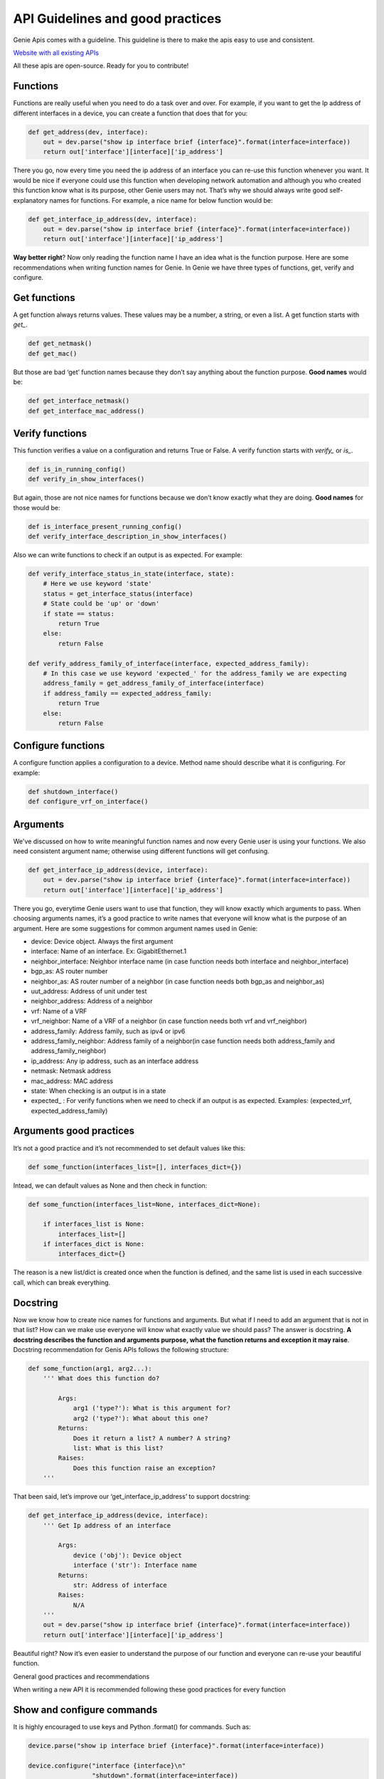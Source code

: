 API Guidelines and good practices
=================================

Genie Apis comes with a guideline. This guideline is there to make the apis
easy to use and consistent.

`Website with all existing APIs <https://pubhub.devnetcloud.com/media/genie-feature-browser/docs/#/apis>`_

All these apis are open-source. Ready for you to contribute!

Functions
---------

Functions are really useful when you need to do a task over and over. For
example, if you want to get the Ip address of different interfaces in a
device, you can create a function that does that for you:

.. code:: python

   def get_address(dev, interface):
       out = dev.parse("show ip interface brief {interface}".format(interface=interface))
       return out['interface'][interface]['ip_address']

There you go, now every time you need the ip address of an interface you
can re-use this function whenever you want. It would be nice if everyone
could use this function when developing network automation and although you who
created this function know what is its purpose, other Genie users may not.
That’s why we should always write good self-explanatory names for
functions. For example, a nice name for below function would be:

.. code:: python

   def get_interface_ip_address(dev, interface):
       out = dev.parse("show ip interface brief {interface}".format(interface=interface))
       return out['interface'][interface]['ip_address']

**Way better right**? Now only reading the function name I have an idea what
is the function purpose. Here are some recommendations when writing function
names for Genie. In Genie we have three types of functions, get, verify
and configure.

Get functions
-------------

A get function always returns values. These values may be a number, a
string, or even a list. A get function starts with `get_`.

.. code:: python

   def get_netmask()
   def get_mac()

But those are bad ‘get’ function names because they don’t say anything
about the function purpose. **Good names** would be:

.. code:: python

   def get_interface_netmask()
   def get_interface_mac_address()

Verify functions
----------------

This function verifies a value on a configuration and returns True or
False. A verify function starts with `verify_` or `is_`.

.. code:: python

   def is_in_running_config()
   def verify_in_show_interfaces()

But again, those are not nice names for functions because we don’t know
exactly what they are doing. **Good names** for those would be:

.. code:: python

   def is_interface_present_running_config()
   def verify_interface_description_in_show_interfaces()

Also we can write functions to check if an output is as expected. For
example:

.. code:: python

   def verify_interface_status_in_state(interface, state):
       # Here we use keyword 'state'
       status = get_interface_status(interface)
       # State could be 'up' or 'down'
       if state == status:
           return True
       else:
           return False

   def verify_address_family_of_interface(interface, expected_address_family):
       # In this case we use keyword 'expected_' for the address_family we are expecting
       address_family = get_address_family_of_interface(interface)
       if address_family == expected_address_family:
           return True
       else:
           return False

Configure functions
-------------------

A configure function applies a configuration to a device. Method name
should describe what it is configuring. For example:

.. code:: python

   def shutdown_interface()
   def configure_vrf_on_interface()

Arguments
---------

We've discussed on how to write meaningful function names and now every Genie
user is using your functions. We also need consistent argument name; otherwise
using different functions will get confusing.

.. code:: python

   def get_interface_ip_address(device, interface):
       out = dev.parse("show ip interface brief {interface}".format(interface=interface))
       return out['interface'][interface]['ip_address']

There you go, everytime Genie users want to use that function, they will
know exactly which arguments to pass. When choosing arguments names,
it’s a good practice to write names that everyone will know what is the
purpose of an argument. Here are some suggestions for common argument
names used in Genie:

-  device: Device object. Always the first argument
-  interface: Name of an interface. Ex: GigabitEthernet.1
-  neighbor_interface: Neighbor interface name (in case function needs
   both interface and neighbor_interface)
-  bgp_as: AS router number
-  neighbor_as: AS router number of a neighbor (in case function needs
   both bgp_as and neighbor_as)
-  uut_address: Address of unit under test
-  neighbor_address: Address of a neighbor
-  vrf: Name of a VRF
-  vrf_neighbor: Name of a VRF of a neighbor (in case function needs both
   vrf and vrf_neighbor)
-  address_family: Address family, such as ipv4 or ipv6
-  address_family_neighbor: Address family of a neighbor(in case function
   needs both address_family and address_family_neighbor)
-  ip_address: Any ip address, such as an interface address
-  netmask: Netmask address
-  mac_address: MAC address
-  state: When checking is an output is in a state
-  expected\_ : For verify functions when we need to check if an output is
   as expected. Examples: (expected_vrf, expected_address_family)


Arguments good practices
------------------------

It’s not a good practice and it’s not recommended to set default values
like this:

.. code:: python

   def some_function(interfaces_list=[], interfaces_dict={})

Intead, we can default values as None and then check in function:

.. code:: python

   def some_function(interfaces_list=None, interfaces_dict=None):
       
       if interfaces_list is None:
           interfaces_list=[]
       if interfaces_dict is None:
           interfaces_dict={}

The reason is a new list/dict is created once when the function is
defined, and the same list is used in each successive call, which can
break everything.

Docstring
---------

Now we know how to create nice names for functions and arguments. But what
if I need to add an argument that is not in that list? How can we make
use everyone will know what exactly value we should pass? The answer is
docstring. **A docstring describes the function and arguments purpose, what
the function returns and exception it may raise**. Docstring recommendation
for Genis APIs follows the following structure:

.. code:: python

   def some_function(arg1, arg2...):
       ''' What does this function do?

           Args:
               arg1 ('type?'): What is this argument for?
               arg2 ('type?'): What about this one?
           Returns:
               Does it return a list? A number? A string?
               list: What is this list?
           Raises:
               Does this function raise an exception?
       '''

That been said, let’s improve our ‘get_interface_ip_address’ to support
docstring:

.. code:: python

   def get_interface_ip_address(device, interface):
       ''' Get Ip address of an interface

           Args:
               device ('obj'): Device object
               interface ('str'): Interface name
           Returns:
               str: Address of interface
           Raises:
               N/A
       '''
       out = dev.parse("show ip interface brief {interface}".format(interface=interface))
       return out['interface'][interface]['ip_address']

Beautiful right? Now it’s even easier to understand the purpose of our
function and everyone can re-use your beautiful function.

General good practices and recommendations

When writing a new API it is recommended following these good practices
for every function

Show and configure commands
---------------------------

It is highly encouraged to use keys and Python .format() for commands.
Such as:

.. code:: python

   device.parse("show ip interface brief {interface}".format(interface=interface))

   device.configure("interface {interface}\n"
                    "shutdown".format(interface=interface))

When writing multi-lines commands, it is more readable if we break in
multiple lines:

.. code:: python

   device.configure('command 1\ncommand 2\n command 3')

   device.configure('command 1\n'
                    'command 2\n'
                    'command 3')

Log messages We encourage the user to write log messages describing what
is going on your function. That is useful when we need to check errors.
You can use python ‘logging’ module. Let’s improve our function to use
logs

.. code:: python

   import logging

   log = logging.getLogger(__name__)

   def get_interface_ip_address(device, interface):
       ''' Get Ip address of an interface
           Args:
               device ('obj'): Device object
               interface ('str'): Interface name
           Returns:
               str: Address of interface
           Raises:
               N/A
       '''
       log.info('Getting ip address of interface {interface}'.format(interface=interface))
       out = dev.parse("show ip interface brief {interface}".format(interface=interface))    
       ip_address = out['interface'][interface]['ip_address']

       log.info('Found IP address {ip_address}'.format(ip_address=ip_address))

       return out['interface'][interface]['ip_address']

Exceptions
----------

Sometime our function will break and most of the time that happens because
of exceptions. An exception is an error that happens during the
execution of a program. When that error occurs, Python generates an
exception that can be handled, which avoids your program to crash.

When we are executing a parser command, most of the times it will raise
SchemaEmptyParserError, so we need to ‘capture’ it and handle it. Let’s
improve our function to handle exceptions:

.. code:: python

       
       from genie.metaparser.util.exceptions import SchemaEmptyParserError

       def get_interface_ip_address(device, interface):
       ''' Get Ip address of an interface
           Args:
               device ('obj'): Device object
               interface ('str'): Interface name
           Returns:
               str: Address of interface
           Raises:
               N/A
       '''
       log.info('Getting ip address of interface {interface}'.format(interface=interface))
       try:
           out = dev.parse("show ip interface brief {interface}".format(interface=interface))    
       except SchemaEmptyParserError:
           # If not output from the device, then its all good.
           # No ip address
           log.info('Could not find IP address')
           return None
       ip_address = out['interface'][interface]['ip_address']

       log.info('Found IP address {ip_address}'.format(ip_address=ip_address))

In ‘get\_’ functions, when SchemaEmptyParserError is raised, we capture it
and return a value. So for example, if the function was supposed to return
a list, we return an empty list. If it was supposed to return a python
dictionary, we return an empty dictionary and so forth so on.

For configuring commands in ‘config’ functions it will usually raise a
SubCommandFailure. In this case, we capture it and raise a
SubCommandFailure with a message describing what happened. For example:

.. code:: python

   from unicon.core.errors import SubCommandFailure
   try:
       device.configure("interface {interface}\n"
                         "shutdown".format(interface=interface))
   except SubCommandFailure:
       raise SubCommandFailure('Could not shutdown interface {interface}'.format(interface=interface))

For verify functions, we can capture exceptions and return True/False. For
example:

.. code:: python

   from unicon.core.errors import SubCommandFailure

   def verify_interface_config_is_rejected(device, interface):    
       try:
           device.configure("int {interface}".format(interface=interface))
       except SubCommandFailure as e:
           return True

       return False

Using timeout
-------------

Sometimes after a configure command, we want to check if the result is
as expected, but these changes can take a couple of seconds or even
minutes to happen. In this case, we suggest using genie Timeout class.
Here is how we use it.

.. code:: python

   from genie.utils.timeout import Timeout

   # Using function right after interface shutdown
   def is_interface_down_state(interace, max_time=60, check_interval=15):
       timeout = Timeout(max_time, check_interval)
       while timeout.iterate():
           state = get_interface_state()
           if state == 'down':
               return True

           timeout.sleep()
       return False

Here function will check every 15 seconds (check_interval) for 60 seconds
(max_time) the state of the interface. It’s recommended to set default
values for max_time and check_interval.

Accessing dictionaries
-----------------------

It’s highly encouraged to use dict function ‘.get()’ when accessing python
dictionaries fields. This avoids your function to break when a key is
missing in the dictionary. Here is an example improving our
get_interface_ip_address function"

.. code:: python

   from genie.metaparser.util.exceptions import SchemaEmptyParserError

   def get_interface_ip_address(device, interface):
       ''' Get Ip address of an interface
           Args:
               device ('obj'): Device object
               interface ('str'): Interface name
           Returns:
               str: Address of interface
           Raises:
               N/A
       '''
       log.info('Getting ip address of interface {interface}'.format(interface=interface))
       try:
           out = dev.parse("show ip interface brief {interface}".format(interface=interface))    
       except SchemaEmptyParserError:
           # If not output from the device, then its all good.
           # No ip address
           log.info('Could not find IP address')
           return None
       # Here .get will get interface key. If dictionary does not have interface, it will return a empty dictionary
       ip_address = out['interface'].get(interface, {}).get('ip_address', None)

       log.info('Found IP address {ip_address}'.format(ip_address=ip_address))

Avoiding name conflicts
--------------------

Sometimes when writing a function with a beautiful name, it is recommended
to check if there is another function with that same name, even in other
libs. For example:

.. code:: python

   # Conflict
   from vrf.retrieve import get_something
   from bgp.retrieve import get_something

By keeping your function name specific, this should not happen.

Calling other APIs
----------------

If you need to use another API within one you are writing it is
highly encouraged to use only keyword arguments due to OS abstraction.
